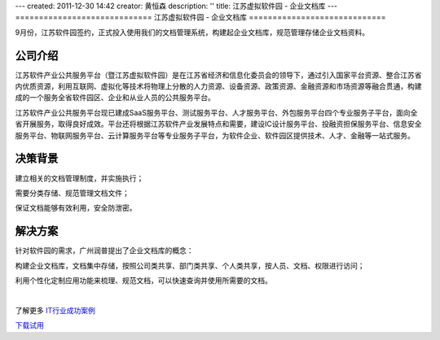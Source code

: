 ---
created: 2011-12-30 14:42
creator: 黄恒森
description: ''
title: 江苏虚拟软件园 - 企业文档库
---
=============================
江苏虚拟软件园 - 企业文档库
=============================

.. image:: img/ruanjianyuan02.png
   :alt: 江苏虚拟软件园 - 企业文档库

9月份，江苏软件园签约，正式投入使用我们的文档管理系统，构建起企业文档库，规范管理存储企业文档资料。

公司介绍
---------------
江苏软件产业公共服务平台（暨江苏虚拟软件园）是在江苏省经济和信息化委员会的领导下，通过引入国家平台资源、整合江苏省内优质资源，利用互联网、虚拟化等技术将物理上分散的人力资源、设备资源、政策资源、金融资源和市场资源等融合贯通，构建成的一个服务全省软件园区、企业和从业人员的公共服务平台。 

江苏软件产业公共服务平台现已建成SaaS服务平台、测试服务平台、人才服务平台、外包服务平台四个专业服务子平台，面向全省开展服务，取得良好成效。平台还将根据江苏软件产业发展特点和需要，建设IC设计服务平台、投融资担保服务平台、信息安全服务平台、物联网服务平台、云计算服务平台等专业服务子平台，为软件企业、软件园区提供技术、人才、金融等一站式服务。 

决策背景
------------------
建立相关的文档管理制度，并实施执行；

需要分类存储、规范管理文档文件；

保证文档能够有效利用，安全防泄密。

解决方案
------------------
针对软件园的需求，广州润普提出了企业文档库的概念：

构建企业文档库，文档集中存储，按照公司类共享、部门类共享、个人类共享，按人员、文档、权限进行访问；

利用个性化定制应用功能来梳理、规范文档，可以快速查询并使用所需要的文档。

|

了解更多 `IT行业成功案例 <http://www.edodocs.com/cases/#it>`_ 

`下载试用 <http://www.edodocs.com/download.rst>`_ 